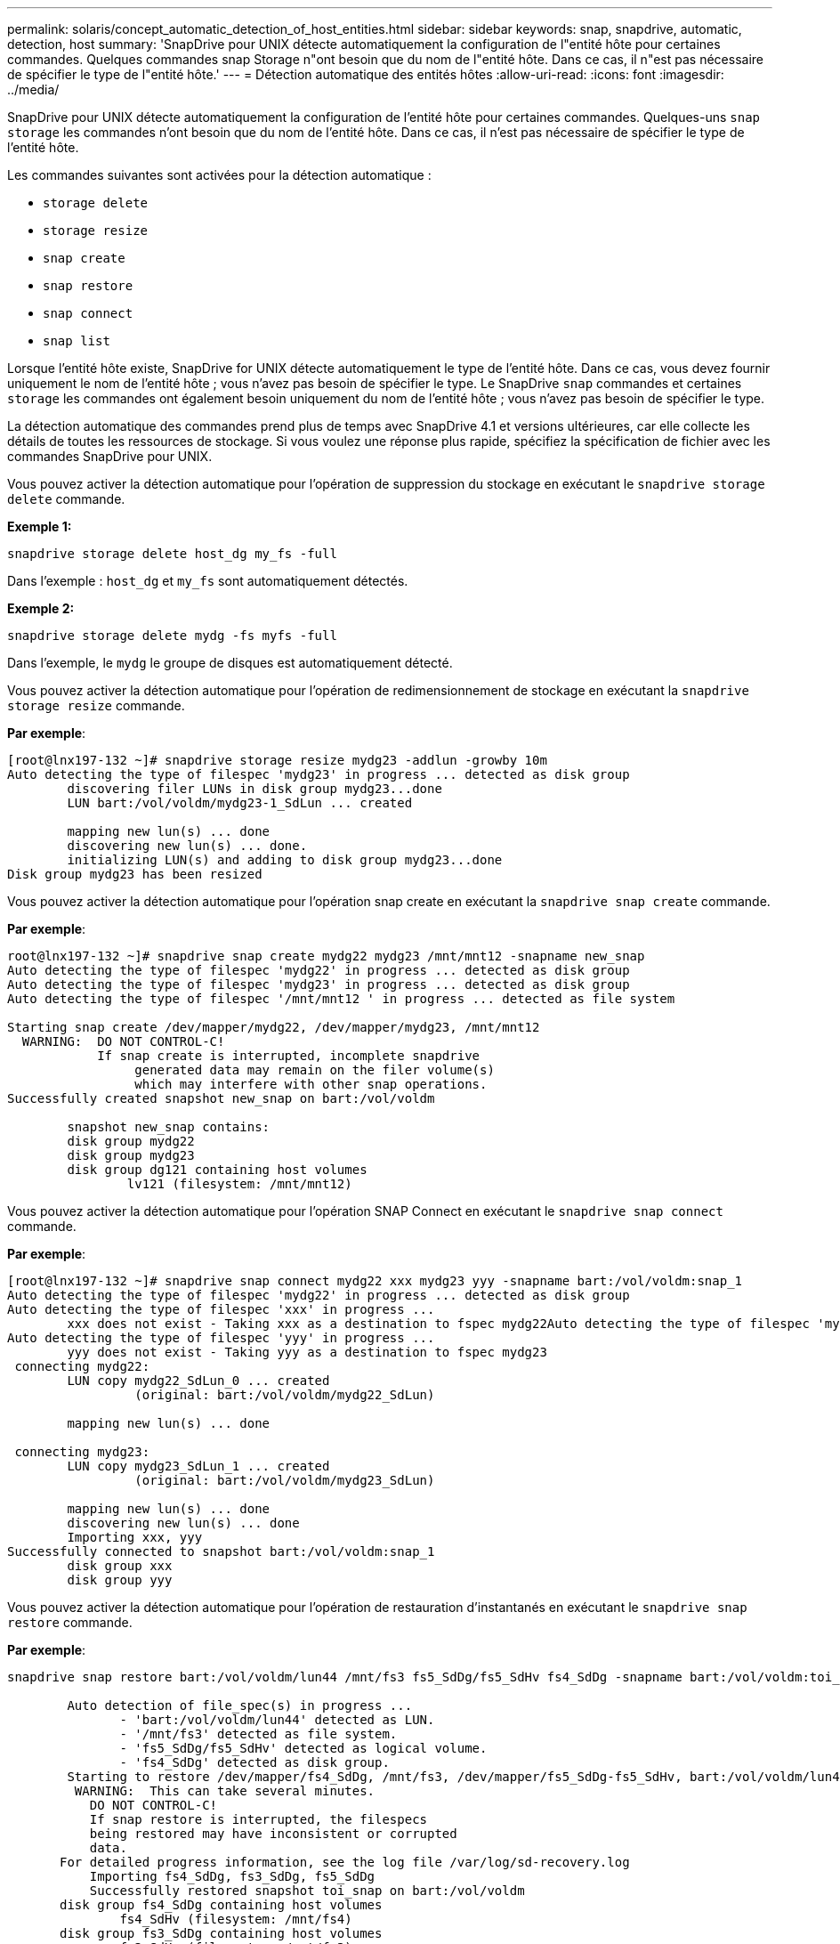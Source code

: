 ---
permalink: solaris/concept_automatic_detection_of_host_entities.html 
sidebar: sidebar 
keywords: snap, snapdrive, automatic, detection, host 
summary: 'SnapDrive pour UNIX détecte automatiquement la configuration de l"entité hôte pour certaines commandes. Quelques commandes snap Storage n"ont besoin que du nom de l"entité hôte. Dans ce cas, il n"est pas nécessaire de spécifier le type de l"entité hôte.' 
---
= Détection automatique des entités hôtes
:allow-uri-read: 
:icons: font
:imagesdir: ../media/


[role="lead"]
SnapDrive pour UNIX détecte automatiquement la configuration de l'entité hôte pour certaines commandes. Quelques-uns `snap storage` les commandes n'ont besoin que du nom de l'entité hôte. Dans ce cas, il n'est pas nécessaire de spécifier le type de l'entité hôte.

Les commandes suivantes sont activées pour la détection automatique :

* `storage delete`
* `storage resize`
* `snap create`
* `snap restore`
* `snap connect`
* `snap list`


Lorsque l'entité hôte existe, SnapDrive for UNIX détecte automatiquement le type de l'entité hôte. Dans ce cas, vous devez fournir uniquement le nom de l'entité hôte ; vous n'avez pas besoin de spécifier le type. Le SnapDrive `snap` commandes et certaines `storage` les commandes ont également besoin uniquement du nom de l'entité hôte ; vous n'avez pas besoin de spécifier le type.

La détection automatique des commandes prend plus de temps avec SnapDrive 4.1 et versions ultérieures, car elle collecte les détails de toutes les ressources de stockage. Si vous voulez une réponse plus rapide, spécifiez la spécification de fichier avec les commandes SnapDrive pour UNIX.

Vous pouvez activer la détection automatique pour l'opération de suppression du stockage en exécutant le `snapdrive storage delete` commande.

*Exemple 1:*

[listing]
----
snapdrive storage delete host_dg my_fs -full
----
Dans l'exemple : `host_dg` et `my_fs` sont automatiquement détectés.

*Exemple 2:*

[listing]
----
snapdrive storage delete mydg -fs myfs -full
----
Dans l'exemple, le `mydg` le groupe de disques est automatiquement détecté.

Vous pouvez activer la détection automatique pour l'opération de redimensionnement de stockage en exécutant la `snapdrive storage resize` commande.

*Par exemple*:

[listing]
----
[root@lnx197-132 ~]# snapdrive storage resize mydg23 -addlun -growby 10m
Auto detecting the type of filespec 'mydg23' in progress ... detected as disk group
        discovering filer LUNs in disk group mydg23...done
        LUN bart:/vol/voldm/mydg23-1_SdLun ... created

        mapping new lun(s) ... done
        discovering new lun(s) ... done.
        initializing LUN(s) and adding to disk group mydg23...done
Disk group mydg23 has been resized
----
Vous pouvez activer la détection automatique pour l'opération snap create en exécutant la `snapdrive snap create` commande.

*Par exemple*:

[listing]
----
root@lnx197-132 ~]# snapdrive snap create mydg22 mydg23 /mnt/mnt12 -snapname new_snap
Auto detecting the type of filespec 'mydg22' in progress ... detected as disk group
Auto detecting the type of filespec 'mydg23' in progress ... detected as disk group
Auto detecting the type of filespec '/mnt/mnt12 ' in progress ... detected as file system

Starting snap create /dev/mapper/mydg22, /dev/mapper/mydg23, /mnt/mnt12
  WARNING:  DO NOT CONTROL-C!
            If snap create is interrupted, incomplete snapdrive
                 generated data may remain on the filer volume(s)
                 which may interfere with other snap operations.
Successfully created snapshot new_snap on bart:/vol/voldm

        snapshot new_snap contains:
        disk group mydg22
        disk group mydg23
        disk group dg121 containing host volumes
                lv121 (filesystem: /mnt/mnt12)
----
Vous pouvez activer la détection automatique pour l'opération SNAP Connect en exécutant le `snapdrive snap connect` commande.

*Par exemple*:

[listing]
----
[root@lnx197-132 ~]# snapdrive snap connect mydg22 xxx mydg23 yyy -snapname bart:/vol/voldm:snap_1
Auto detecting the type of filespec 'mydg22' in progress ... detected as disk group
Auto detecting the type of filespec 'xxx' in progress ...
        xxx does not exist - Taking xxx as a destination to fspec mydg22Auto detecting the type of filespec 'mydg23' in progress ... detected as disk group
Auto detecting the type of filespec 'yyy' in progress ...
        yyy does not exist - Taking yyy as a destination to fspec mydg23
 connecting mydg22:
        LUN copy mydg22_SdLun_0 ... created
                 (original: bart:/vol/voldm/mydg22_SdLun)

        mapping new lun(s) ... done

 connecting mydg23:
        LUN copy mydg23_SdLun_1 ... created
                 (original: bart:/vol/voldm/mydg23_SdLun)

        mapping new lun(s) ... done
        discovering new lun(s) ... done
        Importing xxx, yyy
Successfully connected to snapshot bart:/vol/voldm:snap_1
        disk group xxx
        disk group yyy
----
Vous pouvez activer la détection automatique pour l'opération de restauration d'instantanés en exécutant le `snapdrive snap restore` commande.

*Par exemple*:

[listing]
----
snapdrive snap restore bart:/vol/voldm/lun44 /mnt/fs3 fs5_SdDg/fs5_SdHv fs4_SdDg -snapname bart:/vol/voldm:toi_snap

        Auto detection of file_spec(s) in progress ...
               - 'bart:/vol/voldm/lun44' detected as LUN.
               - '/mnt/fs3' detected as file system.
               - 'fs5_SdDg/fs5_SdHv' detected as logical volume.
               - 'fs4_SdDg' detected as disk group.
        Starting to restore /dev/mapper/fs4_SdDg, /mnt/fs3, /dev/mapper/fs5_SdDg-fs5_SdHv, bart:/vol/voldm/lun44
         WARNING:  This can take several minutes.
           DO NOT CONTROL-C!
           If snap restore is interrupted, the filespecs
           being restored may have inconsistent or corrupted
           data.
       For detailed progress information, see the log file /var/log/sd-recovery.log
           Importing fs4_SdDg, fs3_SdDg, fs5_SdDg
           Successfully restored snapshot toi_snap on bart:/vol/voldm
       disk group fs4_SdDg containing host volumes
               fs4_SdHv (filesystem: /mnt/fs4)
       disk group fs3_SdDg containing host volumes
               fs3_SdHv (filesystem: /mnt/fs3)
       disk group fs5_SdDg containing host volumes
               fs5_SdHv (filesystem: /mnt/fs5)
       raw LUN: bart:/vol/voldm/lun44
----
SnapDrive ne prend pas en charge la détection automatique pour les opérations de restauration SNAP et SNAP pour les spécifications de fichier incorrectes.

Vous pouvez activer la détection automatique pour l'opération de liste d'instantanés en exécutant le `snapdrive snap list` commande.

*Par exemple*:

[listing]
----
root@lnx197-132 ~]# snapdrive snap list -snapname bart:/vol/voldm:snap_1

snap name                            host                   date         snapped
--------------------------------------------------------------------------------
bart:/vol/voldm:snap_1           lnx197-132.xyz.com Apr  9 06:04 mydg22 mydg23 dg121
[root@lnx197-132 ~]# snapdrive snap list mydg23
Auto detecting the type of filespec 'mydg23' in progress ... detected as disk group

snap name                            host                   date         snapped
--------------------------------------------------------------------------------
bart:/vol/voldm:snap_1           lnx197-132.xyz.com Apr  9 06:04 mydg22 mydg23 dg121
bart:/vol/voldm:all                  lnx197-132.xyz.com Apr  9 00:16 mydg22 mydg23 fs1_SdDg
bart:/vol/voldm:you                  lnx197-132.xyz.com Apr  8 21:03 mydg22 mydg23
bart:/vol/voldm:snap_2                  lnx197-132.xyz.com Apr  8 18:05 mydg22 mydg23
----
